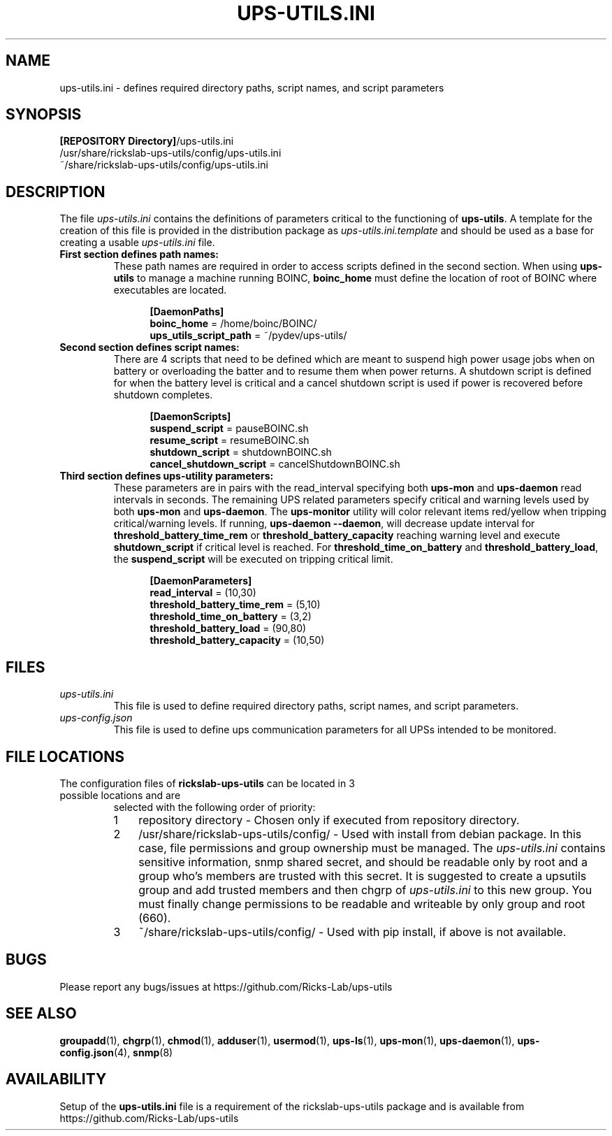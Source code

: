 .TH UPS\-UTILS.INI 4 "October 2020" "rickslab-ups-utils" "Ricks-Lab UPS Utilities File Formats"
.nh
.SH NAME
ups-utils.ini \- defines required directory paths, script names, and script parameters

.SH SYNOPSIS
.ul
\fB[REPOSITORY Directory]\fR/ups-utils.ini
.br
/usr/share/rickslab-ups-utils/config/ups-utils.ini
.br
~/share/rickslab-ups-utils/config/ups-utils.ini

.SH DESCRIPTION
The file
.ul
ups-utils.ini
contains the definitions of parameters critical to the functioning of \fBups-utils\fR. A
template for the creation of this file is provided in the distribution package as
.ul
ups-utils.ini.template
and should be used as a base for creating a usable
.ul
ups-utils.ini
file.

.TP
\fBFirst section defines path names:\fR
These path names are required in order to access scripts
defined in the second section.  When using \fBups-utils\fR to manage a machine running BOINC,
\fBboinc_home\fR must define the location of root of BOINC where executables are located.

.RS 12
\fB[DaemonPaths]\fR
.br
\fBboinc_home\fR = /home/boinc/BOINC/
.br
\fBups_utils_script_path\fR = ~/pydev/ups-utils/
.RE

.TP
\fBSecond section defines script names:\fR
There are 4 scripts that need to be defined which are meant
to suspend high power usage jobs when on battery or overloading the batter and to resume them when power
returns.  A shutdown script is defined for when the battery level is critical and a cancel shutdown script
is used if power is recovered before shutdown completes.

.RS 12
\fB[DaemonScripts]\fR
.br
\fBsuspend_script\fR = pauseBOINC.sh
.br
\fBresume_script\fR = resumeBOINC.sh
.br
\fBshutdown_script\fR = shutdownBOINC.sh
.br
\fBcancel_shutdown_script\fR = cancelShutdownBOINC.sh
.RE

.TP
\fBThird section defines ups-utility parameters:\fR
These parameters are in pairs with the read_interval specifying both \fBups-mon\fR and \fBups-daemon\fR
read intervals in seconds. The remaining UPS related parameters specify critical and warning levels used by
both \fBups-mon\fR and \fBups-daemon\fR. The \fBups-monitor\fR utility will color relevant items
red/yellow when tripping critical/warning levels. If running, \fBups-daemon --daemon\fR, will decrease
update interval for \fBthreshold_battery_time_rem\fR or \fBthreshold_battery_capacity\fR reaching warning
level and execute \fBshutdown_script\fR if critical level is reached.  For \fBthreshold_time_on_battery\fR
and \fBthreshold_battery_load\fR, the \fBsuspend_script\fR will be executed on tripping critical limit.

.RS 12
\fB[DaemonParameters]\fR
.br
\fBread_interval\fR = (10,30)
.br
\fBthreshold_battery_time_rem\fR = (5,10)
.br
\fBthreshold_time_on_battery\fR = (3,2)
.br
\fBthreshold_battery_load\fR = (90,80)
.br
\fBthreshold_battery_capacity\fR = (10,50)
.RE

.SH "FILES"
.TP
.ul
ups-utils.ini
This file is used to define required directory paths, script names, and script parameters.
.TP
.ul
ups-config.json
This file is used to define ups communication parameters for all UPSs intended to be monitored.

.SH "FILE LOCATIONS"
.TP
.nr step 1 1
The configuration files of \fBrickslab-ups-utils\fR can be located in 3 possible locations and are
selected with the following order of priority:
.RS 7
.IP \n[step] 3
repository directory  - Chosen only if executed from repository directory.
.IP \n+[step]
/usr/share/rickslab-ups-utils/config/  -  Used with install from debian package.  In this case, file
permissions and group ownership must be managed.  The
.ul
ups-utils.ini
contains sensitive information, snmp shared secret, and should be readable only by root and a group
who's members are trusted with this secret.  It is suggested to create a upsutils group and add
trusted members and then chgrp of
.ul
ups-utils.ini
to this new group.  You must finally change permissions to be readable and writeable by only group
and root (660).

.IP \n+[step]
~/share/rickslab-ups-utils/config/   -  Used with pip install, if above is not available.
.RE

.SH BUGS
Please report any bugs/issues at https://github.com/Ricks-Lab/ups-utils

.SH "SEE ALSO"
.BR groupadd (1),
.BR chgrp (1),
.BR chmod (1),
.BR adduser (1),
.BR usermod (1),
.BR ups-ls (1),
.BR ups-mon (1),
.BR ups-daemon (1),
.BR ups-config.json (4),
.BR snmp (8)

.SH AVAILABILITY
Setup of the \fBups-utils.ini\fR file is a requirement of the rickslab-ups-utils package and is
available from https://github.com/Ricks-Lab/ups-utils
